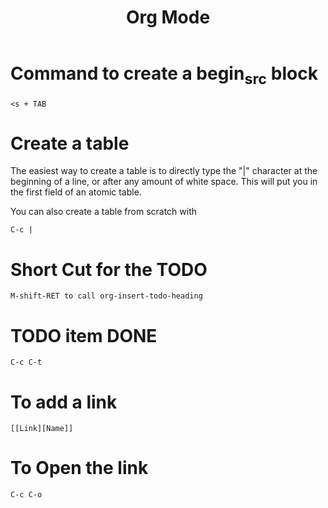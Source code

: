 #+title: Org Mode

*  Command to create a begin_src block

  #+BEGIN_SRC
  <s + TAB
  #+END_SRC

* Create a table

The easiest way to create a table is to directly type the "|" character at the beginning of a line, or after any amount of white space. This will put you in the first field of an atomic table.

You can also create a table from scratch with

  #+BEGIN_SRC
  C-c |
  #+END_SRC

* Short Cut for the TODO

  #+BEGIN_SRC
  M-shift-RET to call org-insert-todo-heading
  #+END_SRC

* TODO item DONE

 #+BEGIN_SRC
 C-c C-t
 #+END_SRC

* To add a link

  #+BEGIN_SRC
  [[Link][Name]]
  #+END_SRC


* To Open the link

  #+BEGIN_SRC
  C-c C-o
  #+END_SRC
